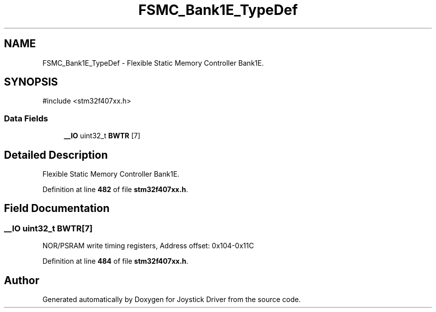 .TH "FSMC_Bank1E_TypeDef" 3 "Version JSTDRVF4" "Joystick Driver" \" -*- nroff -*-
.ad l
.nh
.SH NAME
FSMC_Bank1E_TypeDef \- Flexible Static Memory Controller Bank1E\&.  

.SH SYNOPSIS
.br
.PP
.PP
\fR#include <stm32f407xx\&.h>\fP
.SS "Data Fields"

.in +1c
.ti -1c
.RI "\fB__IO\fP uint32_t \fBBWTR\fP [7]"
.br
.in -1c
.SH "Detailed Description"
.PP 
Flexible Static Memory Controller Bank1E\&. 
.PP
Definition at line \fB482\fP of file \fBstm32f407xx\&.h\fP\&.
.SH "Field Documentation"
.PP 
.SS "\fB__IO\fP uint32_t BWTR[7]"
NOR/PSRAM write timing registers, Address offset: 0x104-0x11C 
.PP
Definition at line \fB484\fP of file \fBstm32f407xx\&.h\fP\&.

.SH "Author"
.PP 
Generated automatically by Doxygen for Joystick Driver from the source code\&.
